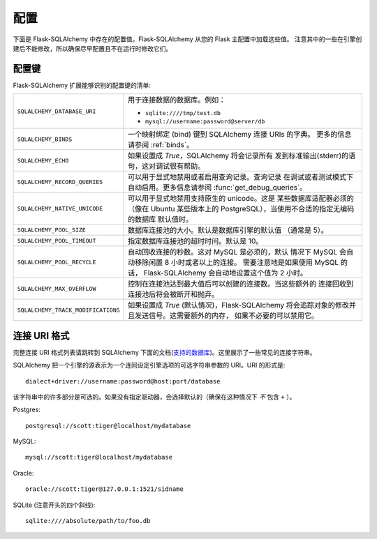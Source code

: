 配置
=============

下面是 Flask-SQLAlchemy 中存在的配置值。Flask-SQLAlchemy 从您的 Flask 主配置中加载这些值。 注意其中的一些在引擎创建后不能修改，所以确保尽早配置且不在运行时修改它们。

配置键
------------------

Flask-SQLAlchemy 扩展能够识别的配置键的清单:

.. tabularcolumns:: |p{6.5cm}|p{8.5cm}|

================================== =======================================================
``SQLALCHEMY_DATABASE_URI``        用于连接数据的数据库。例如：

                                   - ``sqlite:////tmp/test.db``
                                   - ``mysql://username:password@server/db``
``SQLALCHEMY_BINDS``               一个映射绑定 (bind) 键到 
                                   SQLAlchemy 连接 URIs 的字典。
                                   更多的信息请参阅 :ref:`binds`。
``SQLALCHEMY_ECHO``                如果设置成 `True`，SQLAlchemy 将会记录所有
                                   发到标准输出(stderr)的语句，这对调试很有帮助。
``SQLALCHEMY_RECORD_QUERIES``      可以用于显式地禁用或者启用查询记录。查询记录
                                   在调试或者测试模式下自动启用。更多信息请参阅
                                   :func:`get_debug_queries`。
``SQLALCHEMY_NATIVE_UNICODE``      可以用于显式地禁用支持原生的 unicode。这是
                                   某些数据库适配器必须的（像在 Ubuntu 某些版本上的 
                                   PostgreSQL），当使用不合适的指定无编码的数据库
                                   默认值时。
``SQLALCHEMY_POOL_SIZE``           数据库连接池的大小。默认是数据库引擎的默认值
                                   （通常是 5）。
``SQLALCHEMY_POOL_TIMEOUT``        指定数据库连接池的超时时间。默认是 10。
``SQLALCHEMY_POOL_RECYCLE``        自动回收连接的秒数。这对 MySQL 是必须的，默认
                                   情况下 MySQL 会自动移除闲置 8 小时或者以上的连接。
                                   需要注意地是如果使用 MySQL 的话，
                                   Flask-SQLAlchemy 会自动地设置这个值为 2 小时。
``SQLALCHEMY_MAX_OVERFLOW``        控制在连接池达到最大值后可以创建的连接数。当这些额外的
                                   连接回收到连接池后将会被断开和抛弃。
``SQLALCHEMY_TRACK_MODIFICATIONS`` 如果设置成 `True` (默认情况)，Flask-SQLAlchemy
                                   将会追踪对象的修改并且发送信号。这需要额外的内存，
                                   如果不必要的可以禁用它。
================================== =======================================================

.. versionadded:: 0.8
   增加 ``SQLALCHEMY_NATIVE_UNICODE``, ``SQLALCHEMY_POOL_SIZE``,
   ``SQLALCHEMY_POOL_TIMEOUT`` 和 ``SQLALCHEMY_POOL_RECYCLE`` 配置键。

.. versionadded:: 0.12
   增加 ``SQLALCHEMY_BINDS`` 配置键。

.. versionadded:: 0.17
   增加 ``SQLALCHEMY_MAX_OVERFLOW`` 配置键。

.. versionadded:: 2.0
   增加 ``SQLALCHEMY_TRACK_MODIFICATIONS`` 配置键。

连接 URI 格式
-----------------

完整连接 URI 格式列表请跳转到 SQLAlchemy 下面的文档(`支持的数据库
<http://www.sqlalchemy.org/docs/core/engines.html>`_)。这里展示了一些常见的连接字符串。 

SQLAlchemy 把一个引擎的源表示为一个连同设定引擎选项的可选字符串参数的 URI。URI 的形式是::

    dialect+driver://username:password@host:port/database

该字符串中的许多部分是可选的。如果没有指定驱动器，会选择默认的（确保在这种情况下 *不* 包含 ``+`` ）。

Postgres::

    postgresql://scott:tiger@localhost/mydatabase

MySQL::

    mysql://scott:tiger@localhost/mydatabase

Oracle::

    oracle://scott:tiger@127.0.0.1:1521/sidname

SQLite (注意开头的四个斜线)::

    sqlite:////absolute/path/to/foo.db
